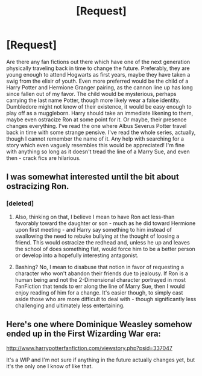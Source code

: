 #+TITLE: [Request]

* [Request]
:PROPERTIES:
:Author: DearDeathDay
:Score: 2
:DateUnix: 1481572696.0
:DateShort: 2016-Dec-12
:FlairText: Request
:END:
Are there any fan fictions out there which have one of the next generation physically traveling back in time to change the future. Preferably, they are young enough to attend Hogwarts as first years, maybe they have taken a swig from the elixir of youth. Even more preferred would be the child of a Harry Potter and Hermione Granger pairing, as the cannon line up has long since fallen out of my favor. The child would be mysterious, perhaps carrying the last name Potter, though more likely wear a false identity. Dumbledore might not know of their existence, it would be easy enough to play off as a muggleborn. Harry should take an immediate likening to them, maybe even ostracize Ron at some point for it. Or maybe, their presence changes everything. I've read the one where Albus Severus Potter travel back in time with some strange pensive. I've read the whole series, actually, though I cannot remember the name of it. Any help with searching for a story which even vaguely resembles this would be appreciated! I'm fine with anything so long as it doesn't tread the line of a Marry Sue, and even then - crack fics are hilarious.


** I was somewhat interested until the bit about ostracizing Ron.
:PROPERTIES:
:Author: Ubiquitouch
:Score: 13
:DateUnix: 1481573370.0
:DateShort: 2016-Dec-12
:END:

*** [deleted]
:PROPERTIES:
:Score: 4
:DateUnix: 1481581104.0
:DateShort: 2016-Dec-13
:END:

**** Also, thinking on that, I believe I mean to have Ron act less-than favorably toward the daughter or son - much as he did toward Hermione upon first meeting - and Harry say something to him instead of swallowing the need to rebuke bullying at the thought of loosing a friend. This would ostracize the redhead and, unless he up and leaves the school of does something flat, would force him to be a better person or develop into a hopefully interesting antagonist.
:PROPERTIES:
:Author: DearDeathDay
:Score: -1
:DateUnix: 1481600333.0
:DateShort: 2016-Dec-13
:END:


**** Bashing? No, I mean to disabuse that notion in favor of requesting a character who won't abandon their friends due to jealousy. If Ron is a human being and not the 2-Dimensional character portrayed in most FanFiction that tends to err along the line of Marry Sue, then I would enjoy reading of him for a change. It's easier though, to simply cast aside those who are more difficult to deal with - though significantly less challenging and ultimately less entertaining.
:PROPERTIES:
:Author: DearDeathDay
:Score: -2
:DateUnix: 1481600116.0
:DateShort: 2016-Dec-13
:END:


** Here's one where Dominique Weasley somehow ended up in the First Wizarding War era:

[[http://www.harrypotterfanfiction.com/viewstory.php?psid=337047]]

It's a WIP and I'm not sure if anything in the future actually changes yet, but it's the only one I know of like that.
:PROPERTIES:
:Author: corisilvermoon
:Score: 1
:DateUnix: 1481584154.0
:DateShort: 2016-Dec-13
:END:
